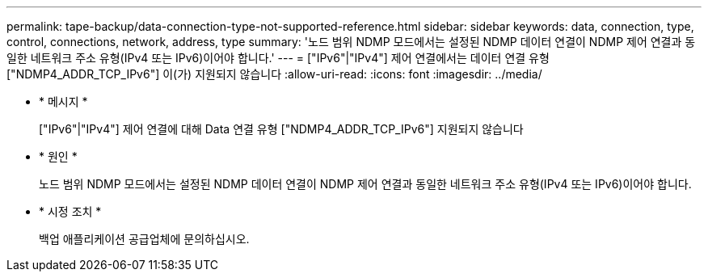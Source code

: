 ---
permalink: tape-backup/data-connection-type-not-supported-reference.html 
sidebar: sidebar 
keywords: data, connection, type, control, connections, network, address, type 
summary: '노드 범위 NDMP 모드에서는 설정된 NDMP 데이터 연결이 NDMP 제어 연결과 동일한 네트워크 주소 유형(IPv4 또는 IPv6)이어야 합니다.' 
---
= ["IPv6"|"IPv4"] 제어 연결에서는 데이터 연결 유형 ["NDMP4_ADDR_TCP_IPv6"] 이(가) 지원되지 않습니다
:allow-uri-read: 
:icons: font
:imagesdir: ../media/


[role="lead"]
* * 메시지 *
+
["IPv6"|"IPv4"] 제어 연결에 대해 Data 연결 유형 ["NDMP4_ADDR_TCP_IPv6"] 지원되지 않습니다

* * 원인 *
+
노드 범위 NDMP 모드에서는 설정된 NDMP 데이터 연결이 NDMP 제어 연결과 동일한 네트워크 주소 유형(IPv4 또는 IPv6)이어야 합니다.

* * 시정 조치 *
+
백업 애플리케이션 공급업체에 문의하십시오.


